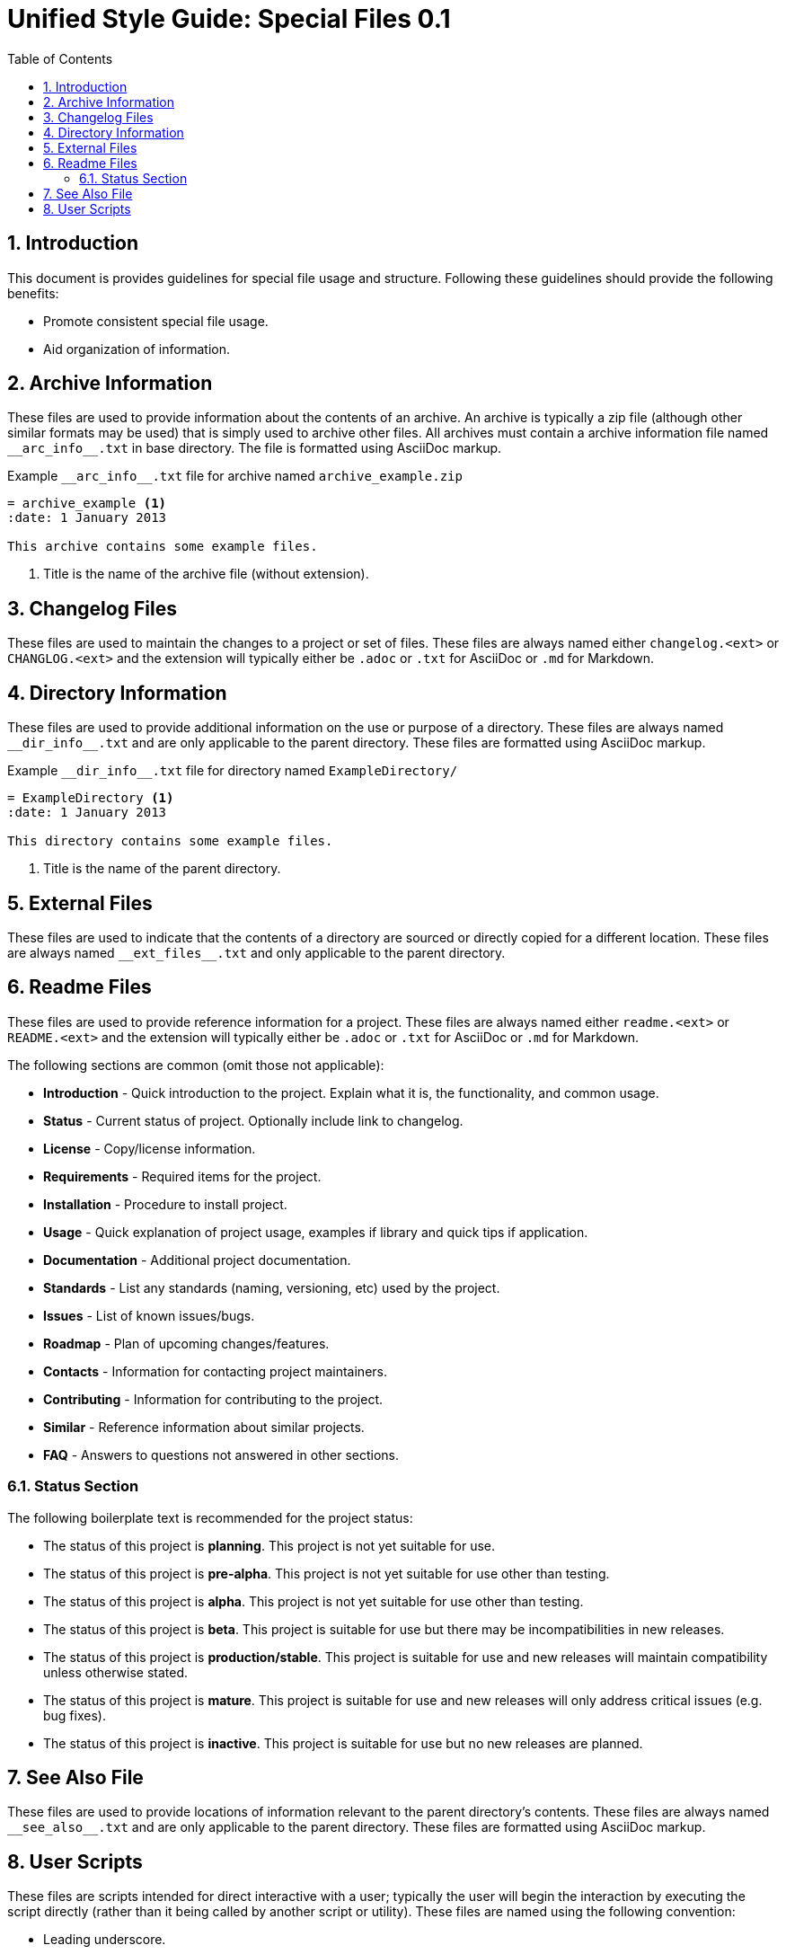 = Unified Style Guide: Special Files {revnum}
:revnum: 0.1
:numbered:
:toc2:

== Introduction
This document is provides guidelines for special file usage and structure. Following these guidelines should provide the following benefits:

  - Promote consistent special file usage.
  - Aid organization of information.

== Archive Information
These files are used to provide information about the contents of an archive. An archive is typically a zip file (although other similar formats may be used) that is simply used to archive other files. All archives must contain a archive information file named `+__arc_info__.txt+` in base directory. The file is formatted using AsciiDoc markup.

.Example `+__arc_info__.txt+` file for archive named `archive_example.zip`
--------
= archive_example <1>
:date: 1 January 2013

This archive contains some example files.
--------

<1> Title is the name of the archive file (without extension).

== Changelog Files
These files are used to maintain the changes to a project or set of files. These files are always named either `changelog.<ext>` or `CHANGLOG.<ext>` and the extension will typically either be `.adoc` or `.txt` for AsciiDoc or `.md` for Markdown.

== Directory Information
These files are used to provide additional information on the use or purpose of a directory. These files are always named `+__dir_info__.txt+` and are only applicable to the parent directory. These files are formatted using AsciiDoc markup.

.Example `+__dir_info__.txt+` file for directory named `ExampleDirectory/`
--------
= ExampleDirectory <1>
:date: 1 January 2013

This directory contains some example files.
--------

<1> Title is the name of the parent directory.

== External Files
These files are used to indicate that the contents of a directory are sourced or directly copied for a different location. These files are always named `+__ext_files__.txt+` and only applicable to the parent directory.

== Readme Files
These files are used to provide reference information for a project. These files are always named either `readme.<ext>` or `README.<ext>` and the extension will typically either be `.adoc` or `.txt` for AsciiDoc or `.md` for Markdown.

The following sections are common (omit those not applicable):

  - *Introduction* - Quick introduction to the project. Explain what it is, the functionality, and common usage.
  - *Status* - Current status of project. Optionally include link to changelog.
  - *License* - Copy/license information.
  - *Requirements* - Required items for the project.
  - *Installation* - Procedure to install project.
  - *Usage* - Quick explanation of project usage, examples if library and quick tips if application.
  - *Documentation* - Additional project documentation.
  - *Standards* - List any standards (naming, versioning, etc) used by the project.
  - *Issues* - List of known issues/bugs.
  - *Roadmap* - Plan of upcoming changes/features.
  - *Contacts* - Information for contacting project maintainers.
  - *Contributing* - Information for contributing to the project.
  - *Similar* - Reference information about similar projects.
  - *FAQ* - Answers to questions not answered in other sections.

=== Status Section
The following boilerplate text is recommended for the project status:

  - The status of this project is **planning**. This project is not yet suitable for use.
  - The status of this project is **pre-alpha**. This project is not yet suitable for use other than testing.
  - The status of this project is **alpha**. This project is not yet suitable for use other than testing.
  - The status of this project is **beta**. This project is suitable for use but there may be incompatibilities in new releases.
  - The status of this project is **production/stable**. This project is suitable for use and new releases will maintain compatibility unless otherwise stated.
  - The status of this project is **mature**. This project is suitable for use and new releases will only address critical issues (e.g. bug fixes).
  - The status of this project is **inactive**. This project is suitable for use but no new releases are planned.

== See Also File
These files are used to provide locations of information relevant to the parent directory's contents. These files are always named `+__see_also__.txt+` and are only applicable to the parent directory. These files are formatted using AsciiDoc markup.

== User Scripts
These files are scripts intended for direct interactive with a user; typically the user will begin the interaction by executing the script directly (rather than it being called by another script or utility). These files are named using the following convention:

  - Leading underscore.
  - First word is a strong verb.
  - Remaining words describe script action.
  - Typically no longer than four words.
  - Capitalize the first letter of each word.
  - Separate words with an underscore.
  - Extension is based on the script type.

See the following examples:

  - `_Cleanup.bat`
  - `_Build_HTML.py`
  - `_Start_Test_Server.sh`
